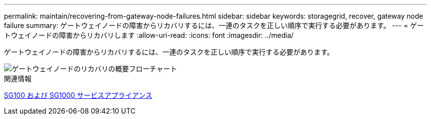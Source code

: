 ---
permalink: maintain/recovering-from-gateway-node-failures.html 
sidebar: sidebar 
keywords: storagegrid, recover, gateway node failure 
summary: ゲートウェイノードの障害からリカバリするには、一連のタスクを正しい順序で実行する必要があります。 
---
= ゲートウェイノードの障害からリカバリします
:allow-uri-read: 
:icons: font
:imagesdir: ../media/


[role="lead"]
ゲートウェイノードの障害からリカバリするには、一連のタスクを正しい順序で実行する必要があります。

image::../media/overview_api_gateway_node_recovery.png[ゲートウェイノードのリカバリの概要フローチャート]

.関連情報
xref:../sg100-1000/index.adoc[SG100 および SG1000 サービスアプライアンス]
